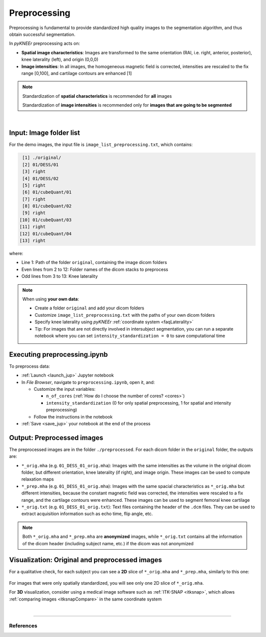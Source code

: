 .. _preprocessing:

Preprocessing
================================================================================

Preprocessing is fundamental to provide standardized high quality images to the segmentation algorithm, and thus obtain successful segmentation.

In *pyKNEEr* preprocessing acts on:

- **Spatial image characteristics**: Images are transformed to the same orientation (RAI, i.e. right, anterior, posterior), knee laterality (left), and origin (0,0,0)
- **Image intensities**: In all images, the homogeneous magnetic field is corrected, intensities are rescaled to the fix range [0,100], and cartilage contours are enhanced [1]

.. note::

    Standardization of **spatial characteristics** is recommended for **all** images

    Standardization of **image intensities** is recommended only for **images that are going to be segmented**

|

  .. raw:: html

    The Jupyter notebook to perform image preprocessing is <a href="https://github.com/sbonaretti/pyKNEEr/blob/master/code/preprocessing.ipynb" target="_blank">preprocessing.ipynb</a>



Input: Image folder list
--------------------------------------------------------------------------------

For the demo images, the input file is ``image_list_preprocessing.txt``, which contains:

.. code-block:: python

     [1] ./original/
     [2] 01/DESS/01
     [3] right
     [4] 01/DESS/02
     [5] right
     [6] 01/cubeQuant/01
     [7] right
     [8] 01/cubeQuant/02
     [9] right
    [10] 01/cubeQuant/03
    [11] right
    [12] 01/cubeQuant/04
    [13] right

where:

- Line 1: Path of the folder ``original``, containing the image dicom folders
- Even lines from 2 to 12: Folder names of the dicom stacks to preprocess
- Odd lines from 3 to 13: Knee laterality


.. note::

    When using **your own data**:

    - Create a folder ``original`` and add your dicom folders
    - Customize ``image_list_preprocessing.txt`` with the paths of your own dicom folders
    - Specify knee laterality using *pyKNEEr* :ref:`coordinate system <faqLaterality>`
    - Tip: For images that are not directly involved in intersubject segmentation, you can run a separate notebook where you can set ``intensity_standardization = 0`` to save computational time

Executing preprocessing.ipynb
--------------------------------------------------------------------------------
To preprocess data:

- :ref:`Launch <launch_jup>` Jupyter notebook
- In *File Browser*, navigate to ``preprocessing.ipynb``, open it, and:

  - Customize the input variables:

    - ``n_of_cores`` (:ref:`How do I choose the number of cores? <cores>`)
    - ``intensity_standardization`` (0 for only spatial preprocessing, 1 for spatial and intensity preprocessing)
  - Follow the instructions in the notebook

- :ref:`Save <save_jup>` your notebook at the end of the process



Output: Preprocessed images
--------------------------------------------------------------------------------

The preprocessed images are in the folder ``./preprocessed``. For each dicom folder in the ``original`` folder, the outputs are:

- ``*_orig.mha`` (e.g. ``01_DESS_01_orig.mha``): Images with the same intensities as the volume in the original dicom folder, but different orientation, knee laterality (if right), and image origin. These images can be used to compute relaxation maps
- ``*_prep.mha`` (e.g. ``01_DESS_01_orig.mha``): Images with the same spacial characteristics as ``*_orig.mha`` but different intensities, because the constant magnetic field was corrected, the intensities were rescaled to a fix range, and the cartilage contours were enhanced. These images can be used to segment femoral knee cartilage
- ``*_orig.txt`` (e.g. ``01_DESS_01_orig.txt``): Text files containing the header of the ``.dcm`` files. They can be used to extract acquisition information such as echo time, flip angle, etc.


.. note::

   Both ``*_orig.mha`` and ``*_prep.mha`` are **anonymized** images, while ``*_orig.txt`` contains all the information of the dicom header (including subject name, etc.) if the dicom was not anonymized


Visualization: Original and preprocessed images
--------------------------------------------------------------------------------

For a qualitative check, for each subject you can see a **2D** slice of ``*_orig.mha`` and ``*_prep.mha``, similarly to this one:

.. figure:: _figures/preprocessing.png
   :align: center
   :scale: 50%

For images that were only spatially standardized, you will see only one 2D slice of ``*_orig.mha``.

For **3D** visualization, consider using a medical image software such as :ref:`ITK-SNAP <itksnap>`, which allows :ref:`comparing images <itksnapCompare>` in the same coordinate system

|

""""""""""""""""""""""""""""""""""""""""""""""""""""""""""""""""""""""""""""""""

References
++++++++++++++++++++++++++++++++++++++++++++++++++++++++++++++++++++++++++++++++
.. raw:: html

   [1] Shan L., Zach C., Charles C., Niethammer M.
   <a href="https://www.ncbi.nlm.nih.gov/pubmed/25128683" target="_blank">
   <i>Automatic Atlas-Based Three-Label Cartilage Segmentation from MR Knee Images.</i></a>
   Med Image Anal. Oct;18(7):1233-46. 2014.
